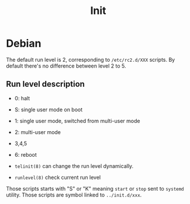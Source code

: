 #+TITLE: Init

* Debian

The default run level is 2, corresponding to =/etc/rc2.d/XXX= scripts.
By default there's no difference between level 2 to 5.

** Run level description
- 0: halt
- S: single user mode on boot
- 1: single user mode, switched from multi-user mode
- 2: multi-user mode
- 3,4,5
- 6: reboot

- =telinit(8)= can change the run level dynamically.
- =runlevel(8)= check current run level

Those scripts starts with "S" or "K" meaning =start= or =stop= sent to =systemd= utility.
Those scripts are symbol linked to =../init.d/xxx=.
